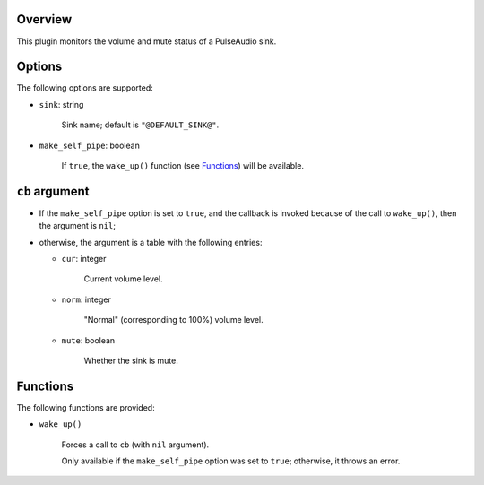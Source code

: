 .. :X-man-page-only: luastatus-plugin-pulse
.. :X-man-page-only: ######################
.. :X-man-page-only:
.. :X-man-page-only: ###############################
.. :X-man-page-only: PulseAudio plugin for luastatus
.. :X-man-page-only: ###############################
.. :X-man-page-only:
.. :X-man-page-only: :Copyright: LGPLv3
.. :X-man-page-only: :Manual section: 7

Overview
========
This plugin monitors the volume and mute status of a PulseAudio sink.

Options
=======
The following options are supported:

* ``sink``: string

    Sink name; default is ``"@DEFAULT_SINK@"``.

* ``make_self_pipe``: boolean

    If ``true``, the ``wake_up()`` function (see `Functions`_) will be available.

``cb`` argument
===============

* If the ``make_self_pipe`` option is set to ``true``, and the callback is invoked because of the
  call to ``wake_up()``, then the argument is ``nil``;

* otherwise, the argument is a table with the following entries:

  - ``cur``: integer

      Current volume level.

  - ``norm``: integer

      "Normal" (corresponding to 100%) volume level.

  - ``mute``: boolean

      Whether the sink is mute.

Functions
=========
The following functions are provided:

* ``wake_up()``

    Forces a call to ``cb`` (with ``nil`` argument).

    Only available if the ``make_self_pipe`` option was set to ``true``; otherwise, it throws an
    error.
